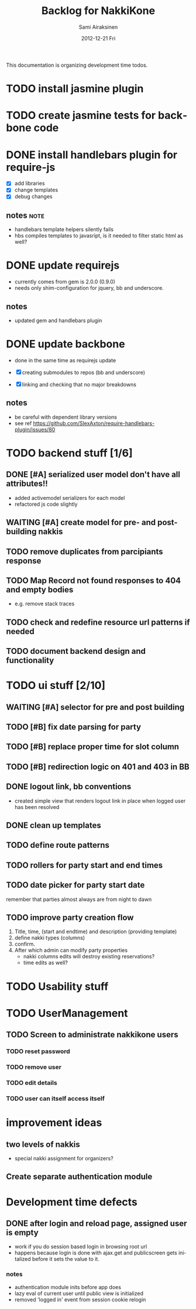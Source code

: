 #+TITLE:     Backlog for NakkiKone
#+AUTHOR:    Sami Airaksinen
#+EMAIL:     samiaira@gmail.com
#+DATE:      2012-12-21 Fri
#+DESCRIPTION:
#+KEYWORDS:
#+LANGUAGE:  en
#+OPTIONS:   H:3 num:t toc:t \n:nil @:t ::t |:t ^:t -:t f:t *:t <:t
#+OPTIONS:   TeX:t LaTeX:t skip:nil d:nil todo:t pri:nil tags:not-in-toc
#+INFOJS_OPT: view:nil toc:nil ltoc:t mouse:underline buttons:0 path:http://orgmode.org/org-info.js
#+EXPORT_SELECT_TAGS: export
#+EXPORT_EXCLUDE_TAGS: noexport
#+LINK_UP:   
#+LINK_HOME: 
#+XSLT:

This documentation is organizing development time todos.

* TODO install jasmine plugin
* TODO create jasmine tests for backbone code
* DONE install handlebars plugin for require-js
  CLOSED: [2013-02-21 Thu 23:06]
  :CLOCK:
  CLOCK: [2013-02-19 Tue 20:08]--[2013-02-19 Tue 22:51] =>  2:43
  CLOCK: [2013-02-21 Thu 21:08]--[2013-02-21 Thu 23:10] =>  2:02
  :END:
  :LOGBOOK:
  - State "DONE"       from "WAITING"    [2013-02-21 Thu 23:06]
  - State "STARTED"    from "STARTED"    [2013-02-19 Tue 22:27]
  - State "STARTED"    from "STARTED"    [2013-02-19 Tue 20:08]
  - State "STARTED"    from "TODO"       [2013-02-12 Tue 20:46]
  :END:

  - [X] add libraries
  - [X] change templates
  - [X] debug changes

** notes							       :note:
   - handlebars template helpers silently fails
   - hbs compiles templates to javasript, is it needed to filter static html as well?
* DONE update requirejs
  CLOSED: [2013-02-24 Sun 19:45]
  :LOGBOOK:
  - State "DONE"       from "TODO"       [2013-02-24 Sun 19:45]
  :END:
  - currently comes from gem is 2.0.0 (0.9.0)
  - needs only shim-configuration for jquery, bb and underscore.

** notes
   - updated gem and handlebars plugin 
* DONE update backbone
  CLOSED: [2013-02-24 Sun 19:45]
  :CLOCK:
  CLOCK: [2013-02-24 Sun 17:41]--[2013-02-24 Sun 19:45] =>  2:04
  CLOCK: [2013-02-24 Sun 16:46]--[2013-02-24 Sun 16:51] =>  0:05
  :END:
  :LOGBOOK:
  - State "DONE"       from "WAITING"    [2013-02-24 Sun 19:45]
  - State "STARTED"    from "WAITING"    [2013-02-24 Sun 17:41]
  - State "STARTED"    from "TODO"       [2013-02-24 Sun 16:46]
  :END:
  - done in the same time as requirejs update

  - [X] creating submodules to repos (bb and underscore)
  - [X] linking and checking that no major breakdowns

** notes
   - be careful with dependent library versions
   - see ref https://github.com/SlexAxton/require-handlebars-plugin/issues/80 

* TODO backend stuff [1/6]
** DONE [#A] serialized user model don't have all attributes!!
   CLOSED: [2013-03-02 Sat 19:06]
   :CLOCK:
   CLOCK: [2013-03-02 Sat 13:57]--[2013-03-02 Sat 19:06] =>  5:09
   CLOCK: [2013-03-02 Sat 13:43]--[2013-03-02 Sat 13:46] =>  0:03
   :END:
   :LOGBOOK:
   - State "DONE"       from "STARTED"    [2013-03-02 Sat 19:06]
   - State "STARTED"    from "WAITING"    [2013-03-02 Sat 13:57]
   - State "STARTED"    from "TODO"       [2013-03-02 Sat 13:43]
   :END:
   
   - added activemodel serializers for each model
   - refactored js code slightly

** WAITING [#A] create model for pre- and post-building nakkis
   :CLOCK:
   CLOCK: [2013-03-05 Tue 20:16]--[2013-03-05 Tue 23:29] =>  3:13
   :END:
   :LOGBOOK:
   - State "STARTED"    from "TODO"       [2013-03-05 Tue 20:16]
   :END:
** TODO remove duplicates from parcipiants response
   :LOGBOOK:
   - State "STARTED"    from "TODO"       [2013-03-05 Tue 20:15]
   :END:
** TODO Map Record not found responses to 404 and empty bodies
   - e.g. remove stack traces
** TODO check and redefine resource url patterns if needed
** TODO document backend design and functionality
* TODO ui stuff [2/10]
** WAITING [#A] selector for pre and post building
   :CLOCK:
   CLOCK: [2013-03-05 Tue 23:29]--[2013-03-06 Wed 00:30] =>  1:01
   :END:
   :LOGBOOK:
   - State "STARTED"    from "TODO"       [2013-03-05 Tue 23:29]
   - State "STARTED"    from "TODO"       [2013-03-05 Tue 20:15]
   :END:
** TODO [#B] fix date parsing for party
** TODO [#B] replace proper time for slot column  
** TODO [#B] redirection logic on 401 and 403 in BB
** DONE logout link, bb conventions
   CLOSED: [2013-03-03 Sun 21:58]
   :CLOCK:
   CLOCK: [2013-03-03 Sun 20:32]--[2013-03-03 Sun 21:39] =>  1:07
   :END:
   :LOGBOOK:
   - State "DONE"       from "WAITING"    [2013-03-03 Sun 21:58]
   - State "STARTED"    from "TODO"       [2013-03-03 Sun 20:32]
   :END:
   - created simple view that renders logout link in place when logged user has been resolved
** DONE clean up templates
   CLOSED: [2013-02-24 Sun 21:14]
   :CLOCK:
   CLOCK: [2012-12-21 Fri 20:51]--[2012-12-21 Fri 21:17] =>  0:26
   :END:
   :LOGBOOK:
   - State "DONE"       from "WAITING"    [2013-02-24 Sun 21:14]
   - State "STARTED"    from "TODO"       [2012-12-21 Fri 20:51]
   :END:
** TODO define route patterns
** TODO rollers for party start and end times
** TODO date picker for party start date
   remember that parties almost always are from night to dawn
** TODO improve party creation flow
   1. Title, time, (start and endtime) and description (providing template)
   2. define nakki types (columns)
   3. confirm.
   4. After which admin can modify party properties
      - nakki columns edits will destroy existing reservations?
      - time edits as well?
* TODO Usability stuff 
* TODO UserManagement
** TODO Screen to administrate nakkikone users
*** TODO reset password
*** TODO remove user
*** TODO edit details
*** TODO user can itself access itself
* improvement ideas
** two levels of nakkis
   - special nakki assignment for organizers?
** Create separate authentication module
* Development time defects
** DONE after login and reload page, assigned user is empty
   CLOSED: [2013-02-28 Thu 22:29]
   :CLOCK:
   CLOCK: [2013-02-28 Thu 21:08]--[2013-02-28 Thu 22:29] =>  1:21
   :END:
   :LOGBOOK:
   - State "DONE"       from "WAITING"    [2013-02-28 Thu 22:29]
   - State "STARTED"    from ""           [2013-02-28 Thu 21:08]
   :END:
   - work if you do session based login in browsing root url
   - happens because login is done with ajax.get and publicscreen gets
     initalized before it sets the value to it.
*** notes
    - authentication module inits before app does
    - lazy eval of current user until public view is initialized
    - removed 'logged in' event from session cookie relogin

